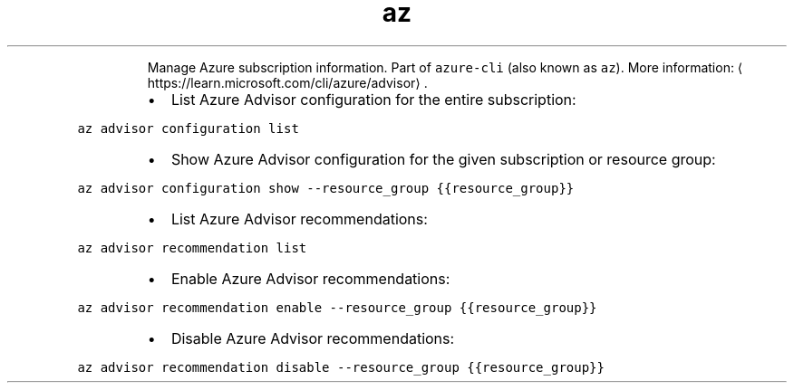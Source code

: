 .TH az advisor
.PP
.RS
Manage Azure subscription information.
Part of \fB\fCazure\-cli\fR (also known as \fB\fCaz\fR).
More information: \[la]https://learn.microsoft.com/cli/azure/advisor\[ra]\&.
.RE
.RS
.IP \(bu 2
List Azure Advisor configuration for the entire subscription:
.RE
.PP
\fB\fCaz advisor configuration list\fR
.RS
.IP \(bu 2
Show Azure Advisor configuration for the given subscription or resource group:
.RE
.PP
\fB\fCaz advisor configuration show \-\-resource_group {{resource_group}}\fR
.RS
.IP \(bu 2
List Azure Advisor recommendations:
.RE
.PP
\fB\fCaz advisor recommendation list\fR
.RS
.IP \(bu 2
Enable Azure Advisor recommendations:
.RE
.PP
\fB\fCaz advisor recommendation enable \-\-resource_group {{resource_group}}\fR
.RS
.IP \(bu 2
Disable Azure Advisor recommendations:
.RE
.PP
\fB\fCaz advisor recommendation disable \-\-resource_group {{resource_group}}\fR
